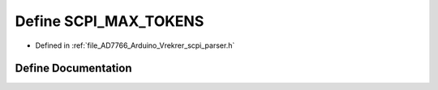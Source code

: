 .. _exhale_define__vrekrer__scpi__parser_8h_1a6c9163f0ebdeaa917f2185881b9aa72c:

Define SCPI_MAX_TOKENS
======================

- Defined in :ref:`file_AD7766_Arduino_Vrekrer_scpi_parser.h`


Define Documentation
--------------------


.. doxygendefine:: SCPI_MAX_TOKENS
